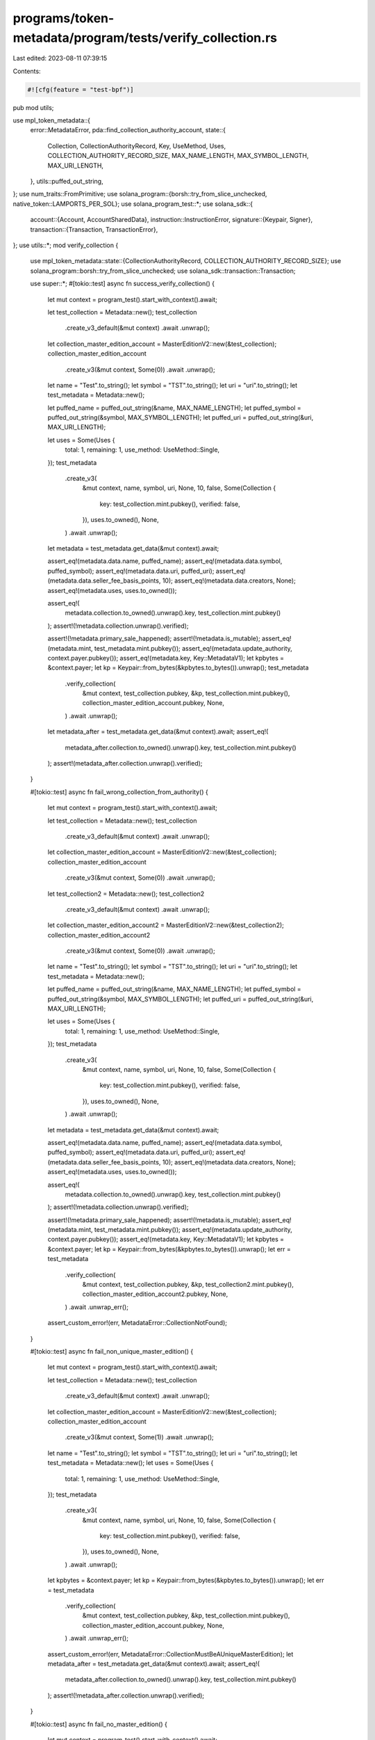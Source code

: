programs/token-metadata/program/tests/verify_collection.rs
==========================================================

Last edited: 2023-08-11 07:39:15

Contents:

.. code-block:: rs

    #![cfg(feature = "test-bpf")]
pub mod utils;

use mpl_token_metadata::{
    error::MetadataError,
    pda::find_collection_authority_account,
    state::{
        Collection, CollectionAuthorityRecord, Key, UseMethod, Uses,
        COLLECTION_AUTHORITY_RECORD_SIZE, MAX_NAME_LENGTH, MAX_SYMBOL_LENGTH, MAX_URI_LENGTH,
    },
    utils::puffed_out_string,
};
use num_traits::FromPrimitive;
use solana_program::{borsh::try_from_slice_unchecked, native_token::LAMPORTS_PER_SOL};
use solana_program_test::*;
use solana_sdk::{
    account::{Account, AccountSharedData},
    instruction::InstructionError,
    signature::{Keypair, Signer},
    transaction::{Transaction, TransactionError},
};
use utils::*;
mod verify_collection {

    use mpl_token_metadata::state::{CollectionAuthorityRecord, COLLECTION_AUTHORITY_RECORD_SIZE};
    use solana_program::borsh::try_from_slice_unchecked;
    use solana_sdk::transaction::Transaction;

    use super::*;
    #[tokio::test]
    async fn success_verify_collection() {
        let mut context = program_test().start_with_context().await;

        let test_collection = Metadata::new();
        test_collection
            .create_v3_default(&mut context)
            .await
            .unwrap();
        let collection_master_edition_account = MasterEditionV2::new(&test_collection);
        collection_master_edition_account
            .create_v3(&mut context, Some(0))
            .await
            .unwrap();

        let name = "Test".to_string();
        let symbol = "TST".to_string();
        let uri = "uri".to_string();
        let test_metadata = Metadata::new();

        let puffed_name = puffed_out_string(&name, MAX_NAME_LENGTH);
        let puffed_symbol = puffed_out_string(&symbol, MAX_SYMBOL_LENGTH);
        let puffed_uri = puffed_out_string(&uri, MAX_URI_LENGTH);

        let uses = Some(Uses {
            total: 1,
            remaining: 1,
            use_method: UseMethod::Single,
        });
        test_metadata
            .create_v3(
                &mut context,
                name,
                symbol,
                uri,
                None,
                10,
                false,
                Some(Collection {
                    key: test_collection.mint.pubkey(),
                    verified: false,
                }),
                uses.to_owned(),
                None,
            )
            .await
            .unwrap();

        let metadata = test_metadata.get_data(&mut context).await;

        assert_eq!(metadata.data.name, puffed_name);
        assert_eq!(metadata.data.symbol, puffed_symbol);
        assert_eq!(metadata.data.uri, puffed_uri);
        assert_eq!(metadata.data.seller_fee_basis_points, 10);
        assert_eq!(metadata.data.creators, None);
        assert_eq!(metadata.uses, uses.to_owned());

        assert_eq!(
            metadata.collection.to_owned().unwrap().key,
            test_collection.mint.pubkey()
        );
        assert!(!metadata.collection.unwrap().verified);

        assert!(!metadata.primary_sale_happened);
        assert!(!metadata.is_mutable);
        assert_eq!(metadata.mint, test_metadata.mint.pubkey());
        assert_eq!(metadata.update_authority, context.payer.pubkey());
        assert_eq!(metadata.key, Key::MetadataV1);
        let kpbytes = &context.payer;
        let kp = Keypair::from_bytes(&kpbytes.to_bytes()).unwrap();
        test_metadata
            .verify_collection(
                &mut context,
                test_collection.pubkey,
                &kp,
                test_collection.mint.pubkey(),
                collection_master_edition_account.pubkey,
                None,
            )
            .await
            .unwrap();

        let metadata_after = test_metadata.get_data(&mut context).await;
        assert_eq!(
            metadata_after.collection.to_owned().unwrap().key,
            test_collection.mint.pubkey()
        );
        assert!(metadata_after.collection.unwrap().verified);
    }

    #[tokio::test]
    async fn fail_wrong_collection_from_authority() {
        let mut context = program_test().start_with_context().await;

        let test_collection = Metadata::new();
        test_collection
            .create_v3_default(&mut context)
            .await
            .unwrap();

        let collection_master_edition_account = MasterEditionV2::new(&test_collection);
        collection_master_edition_account
            .create_v3(&mut context, Some(0))
            .await
            .unwrap();

        let test_collection2 = Metadata::new();
        test_collection2
            .create_v3_default(&mut context)
            .await
            .unwrap();

        let collection_master_edition_account2 = MasterEditionV2::new(&test_collection2);
        collection_master_edition_account2
            .create_v3(&mut context, Some(0))
            .await
            .unwrap();

        let name = "Test".to_string();
        let symbol = "TST".to_string();
        let uri = "uri".to_string();
        let test_metadata = Metadata::new();

        let puffed_name = puffed_out_string(&name, MAX_NAME_LENGTH);
        let puffed_symbol = puffed_out_string(&symbol, MAX_SYMBOL_LENGTH);
        let puffed_uri = puffed_out_string(&uri, MAX_URI_LENGTH);

        let uses = Some(Uses {
            total: 1,
            remaining: 1,
            use_method: UseMethod::Single,
        });
        test_metadata
            .create_v3(
                &mut context,
                name,
                symbol,
                uri,
                None,
                10,
                false,
                Some(Collection {
                    key: test_collection.mint.pubkey(),
                    verified: false,
                }),
                uses.to_owned(),
                None,
            )
            .await
            .unwrap();

        let metadata = test_metadata.get_data(&mut context).await;

        assert_eq!(metadata.data.name, puffed_name);
        assert_eq!(metadata.data.symbol, puffed_symbol);
        assert_eq!(metadata.data.uri, puffed_uri);
        assert_eq!(metadata.data.seller_fee_basis_points, 10);
        assert_eq!(metadata.data.creators, None);
        assert_eq!(metadata.uses, uses.to_owned());

        assert_eq!(
            metadata.collection.to_owned().unwrap().key,
            test_collection.mint.pubkey()
        );
        assert!(!metadata.collection.unwrap().verified);

        assert!(!metadata.primary_sale_happened);
        assert!(!metadata.is_mutable);
        assert_eq!(metadata.mint, test_metadata.mint.pubkey());
        assert_eq!(metadata.update_authority, context.payer.pubkey());
        assert_eq!(metadata.key, Key::MetadataV1);
        let kpbytes = &context.payer;
        let kp = Keypair::from_bytes(&kpbytes.to_bytes()).unwrap();
        let err = test_metadata
            .verify_collection(
                &mut context,
                test_collection.pubkey,
                &kp,
                test_collection2.mint.pubkey(),
                collection_master_edition_account2.pubkey,
                None,
            )
            .await
            .unwrap_err();
        assert_custom_error!(err, MetadataError::CollectionNotFound);
    }

    #[tokio::test]
    async fn fail_non_unique_master_edition() {
        let mut context = program_test().start_with_context().await;

        let test_collection = Metadata::new();
        test_collection
            .create_v3_default(&mut context)
            .await
            .unwrap();

        let collection_master_edition_account = MasterEditionV2::new(&test_collection);
        collection_master_edition_account
            .create_v3(&mut context, Some(1))
            .await
            .unwrap();

        let name = "Test".to_string();
        let symbol = "TST".to_string();
        let uri = "uri".to_string();
        let test_metadata = Metadata::new();
        let uses = Some(Uses {
            total: 1,
            remaining: 1,
            use_method: UseMethod::Single,
        });
        test_metadata
            .create_v3(
                &mut context,
                name,
                symbol,
                uri,
                None,
                10,
                false,
                Some(Collection {
                    key: test_collection.mint.pubkey(),
                    verified: false,
                }),
                uses.to_owned(),
                None,
            )
            .await
            .unwrap();

        let kpbytes = &context.payer;
        let kp = Keypair::from_bytes(&kpbytes.to_bytes()).unwrap();
        let err = test_metadata
            .verify_collection(
                &mut context,
                test_collection.pubkey,
                &kp,
                test_collection.mint.pubkey(),
                collection_master_edition_account.pubkey,
                None,
            )
            .await
            .unwrap_err();
        assert_custom_error!(err, MetadataError::CollectionMustBeAUniqueMasterEdition);
        let metadata_after = test_metadata.get_data(&mut context).await;
        assert_eq!(
            metadata_after.collection.to_owned().unwrap().key,
            test_collection.mint.pubkey()
        );
        assert!(!metadata_after.collection.unwrap().verified);
    }

    #[tokio::test]
    async fn fail_no_master_edition() {
        let mut context = program_test().start_with_context().await;

        let test_collection = Metadata::new();
        test_collection
            .create_v3_default(&mut context)
            .await
            .unwrap();

        let name = "Test".to_string();
        let symbol = "TST".to_string();
        let uri = "uri".to_string();
        let test_metadata = Metadata::new();

        let uses = Some(Uses {
            total: 1,
            remaining: 1,
            use_method: UseMethod::Single,
        });
        test_metadata
            .create_v3(
                &mut context,
                name,
                symbol,
                uri,
                None,
                10,
                false,
                Some(Collection {
                    key: test_collection.mint.pubkey(),
                    verified: false,
                }),
                uses.to_owned(),
                None,
            )
            .await
            .unwrap();

        let kpbytes = &context.payer;
        let kp = Keypair::from_bytes(&kpbytes.to_bytes()).unwrap();
        let err = test_metadata
            .verify_collection(
                &mut context,
                test_collection.pubkey,
                &kp,
                test_collection.mint.pubkey(),
                test_collection.pubkey,
                None,
            )
            .await
            .unwrap_err();
        assert_custom_error!(err, MetadataError::CollectionMasterEditionAccountInvalid);
        let metadata_after = test_metadata.get_data(&mut context).await;
        assert_eq!(
            metadata_after.collection.to_owned().unwrap().key,
            test_collection.mint.pubkey()
        );
        assert!(!metadata_after.collection.unwrap().verified);
    }

    #[tokio::test]
    async fn fail_collection_authority_mismatch() {
        let mut context = program_test().start_with_context().await;
        let collection_authority = Keypair::new();

        let test_collection = Metadata::new();
        test_collection
            .create_v3_default(&mut context)
            .await
            .unwrap();

        let collection_master_edition_account = MasterEditionV2::new(&test_collection);
        collection_master_edition_account
            .create_v3(&mut context, Some(0))
            .await
            .unwrap();

        let name = "Test".to_string();
        let symbol = "TST".to_string();
        let uri = "uri".to_string();
        let test_metadata = Metadata::new();

        let uses = Some(Uses {
            total: 1,
            remaining: 1,
            use_method: UseMethod::Single,
        });
        test_metadata
            .create_v3(
                &mut context,
                name,
                symbol,
                uri,
                None,
                10,
                false,
                Some(Collection {
                    key: test_collection.mint.pubkey(),
                    verified: false,
                }),
                uses.to_owned(),
                None,
            )
            .await
            .unwrap();

        let err = test_metadata
            .verify_collection(
                &mut context,
                test_collection.pubkey,
                &collection_authority,
                test_collection.mint.pubkey(),
                collection_master_edition_account.pubkey,
                None,
            )
            .await
            .unwrap_err();
        assert_custom_error!(err, MetadataError::InvalidCollectionUpdateAuthority);
        let metadata_after = test_metadata.get_data(&mut context).await;
        assert_eq!(
            metadata_after.collection.to_owned().unwrap().key,
            test_collection.mint.pubkey()
        );
        assert!(!metadata_after.collection.unwrap().verified);
    }

    #[tokio::test]
    async fn success() {
        let mut context = program_test().start_with_context().await;

        let test_collection = Metadata::new();
        test_collection
            .create_v3_default(&mut context)
            .await
            .unwrap();

        let collection_master_edition_account = MasterEditionV2::new(&test_collection);
        collection_master_edition_account
            .create_v3(&mut context, Some(0))
            .await
            .unwrap();

        let name = "Test".to_string();
        let symbol = "TST".to_string();
        let uri = "uri".to_string();
        let test_metadata = Metadata::new();

        let puffed_name = puffed_out_string(&name, MAX_NAME_LENGTH);
        let puffed_symbol = puffed_out_string(&symbol, MAX_SYMBOL_LENGTH);
        let puffed_uri = puffed_out_string(&uri, MAX_URI_LENGTH);

        let uses = Some(Uses {
            total: 1,
            remaining: 1,
            use_method: UseMethod::Single,
        });
        test_metadata
            .create_v3(
                &mut context,
                name,
                symbol,
                uri,
                None,
                10,
                false,
                Some(Collection {
                    key: test_collection.mint.pubkey(),
                    verified: false,
                }),
                uses.to_owned(),
                None,
            )
            .await
            .unwrap();

        let metadata = test_metadata.get_data(&mut context).await;

        assert_eq!(metadata.data.name, puffed_name);
        assert_eq!(metadata.data.symbol, puffed_symbol);
        assert_eq!(metadata.data.uri, puffed_uri);
        assert_eq!(metadata.data.seller_fee_basis_points, 10);
        assert_eq!(metadata.data.creators, None);
        assert_eq!(metadata.uses, uses.to_owned());

        assert_eq!(
            metadata.collection.to_owned().unwrap().key,
            test_collection.mint.pubkey()
        );
        assert!(!metadata.collection.unwrap().verified);

        assert!(!metadata.primary_sale_happened);
        assert!(!metadata.is_mutable);
        assert_eq!(metadata.mint, test_metadata.mint.pubkey());
        assert_eq!(metadata.update_authority, context.payer.pubkey());
        assert_eq!(metadata.key, Key::MetadataV1);
        let kpbytes = &context.payer;
        let kp = Keypair::from_bytes(&kpbytes.to_bytes()).unwrap();
        test_metadata
            .verify_collection(
                &mut context,
                test_collection.pubkey,
                &kp,
                test_collection.mint.pubkey(),
                collection_master_edition_account.pubkey,
                None,
            )
            .await
            .unwrap();

        let metadata_after = test_metadata.get_data(&mut context).await;
        assert_eq!(
            metadata_after.collection.to_owned().unwrap().key,
            test_collection.mint.pubkey()
        );
        assert!(metadata_after.collection.unwrap().verified);
    }

    #[tokio::test]
    async fn success_verify_collection_with_authority() {
        let mut context = program_test().start_with_context().await;
        let new_collection_authority = Keypair::new();
        let test_collection = Metadata::new();
        test_collection
            .create_v3_default(&mut context)
            .await
            .unwrap();

        let collection_master_edition_account = MasterEditionV2::new(&test_collection);
        collection_master_edition_account
            .create_v3(&mut context, Some(0))
            .await
            .unwrap();

        let name = "Test".to_string();
        let symbol = "TST".to_string();
        let uri = "uri".to_string();
        let test_metadata = Metadata::new();
        test_metadata
            .create_v3(
                &mut context,
                name,
                symbol,
                uri,
                None,
                10,
                false,
                Some(Collection {
                    key: test_collection.mint.pubkey(),
                    verified: false,
                }),
                None,
                None,
            )
            .await
            .unwrap();

        let metadata = test_metadata.get_data(&mut context).await;
        assert_eq!(
            metadata.collection.to_owned().unwrap().key,
            test_collection.mint.pubkey()
        );
        assert!(!metadata.collection.unwrap().verified);
        let (record, _) = find_collection_authority_account(
            &test_collection.mint.pubkey(),
            &new_collection_authority.pubkey(),
        );
        let ix = mpl_token_metadata::instruction::approve_collection_authority(
            mpl_token_metadata::ID,
            record,
            new_collection_authority.pubkey(),
            context.payer.pubkey(),
            context.payer.pubkey(),
            test_collection.pubkey,
            test_collection.mint.pubkey(),
        );

        let tx = Transaction::new_signed_with_payer(
            &[ix],
            Some(&context.payer.pubkey()),
            &[&context.payer],
            context.last_blockhash,
        );

        context.banks_client.process_transaction(tx).await.unwrap();

        let record_account = get_account(&mut context, &record).await;
        let record_data: CollectionAuthorityRecord =
            try_from_slice_unchecked(&record_account.data).unwrap();
        assert_eq!(record_data.key, Key::CollectionAuthorityRecord);

        test_metadata
            .verify_collection(
                &mut context,
                test_collection.pubkey,
                &new_collection_authority,
                test_collection.mint.pubkey(),
                collection_master_edition_account.pubkey,
                Some(record),
            )
            .await
            .unwrap();

        let metadata_after = test_metadata.get_data(&mut context).await;
        assert_eq!(
            metadata_after.collection.to_owned().unwrap().key,
            test_collection.mint.pubkey()
        );
        assert!(metadata_after.collection.unwrap().verified);

        test_metadata
            .unverify_collection(
                &mut context,
                test_collection.pubkey,
                &new_collection_authority,
                test_collection.mint.pubkey(),
                collection_master_edition_account.pubkey,
                Some(record),
            )
            .await
            .unwrap();
        let metadata_after_unverify = test_metadata.get_data(&mut context).await;
        assert!(!metadata_after_unverify.collection.unwrap().verified);
    }

    #[tokio::test]
    async fn success_set_and_verify_collection_with_authority() {
        let mut context = program_test().start_with_context().await;
        let new_collection_authority = Keypair::new();
        let test_collection = Metadata::new();
        test_collection
            .create_v3_default(&mut context)
            .await
            .unwrap();

        let collection_master_edition_account = MasterEditionV2::new(&test_collection);
        collection_master_edition_account
            .create_v3(&mut context, Some(0))
            .await
            .unwrap();

        let test_metadata = Metadata::new();
        test_metadata.create_v3_default(&mut context).await.unwrap();

        let metadata = test_metadata.get_data(&mut context).await;
        assert!(metadata.collection.is_none());
        let update_authority = context.payer.pubkey();
        let (record, _) = find_collection_authority_account(
            &test_collection.mint.pubkey(),
            &new_collection_authority.pubkey(),
        );
        let ix = mpl_token_metadata::instruction::approve_collection_authority(
            mpl_token_metadata::ID,
            record,
            new_collection_authority.pubkey(),
            update_authority,
            context.payer.pubkey(),
            test_collection.pubkey,
            test_collection.mint.pubkey(),
        );

        let tx = Transaction::new_signed_with_payer(
            &[ix],
            Some(&context.payer.pubkey()),
            &[&context.payer],
            context.last_blockhash,
        );

        context.banks_client.process_transaction(tx).await.unwrap();

        let record_account = get_account(&mut context, &record).await;
        let record_data: CollectionAuthorityRecord =
            try_from_slice_unchecked(&record_account.data).unwrap();
        assert_eq!(record_data.key, Key::CollectionAuthorityRecord);

        test_metadata
            .set_and_verify_collection(
                &mut context,
                test_collection.pubkey,
                &new_collection_authority,
                update_authority,
                test_collection.mint.pubkey(),
                collection_master_edition_account.pubkey,
                Some(record),
            )
            .await
            .unwrap();

        let metadata_after = test_metadata.get_data(&mut context).await;
        assert_eq!(
            metadata_after.collection.to_owned().unwrap().key,
            test_collection.mint.pubkey()
        );
        assert!(metadata_after.collection.unwrap().verified);

        test_metadata
            .unverify_collection(
                &mut context,
                test_collection.pubkey,
                &new_collection_authority,
                test_collection.mint.pubkey(),
                collection_master_edition_account.pubkey,
                Some(record),
            )
            .await
            .unwrap();
        let metadata_after_unverify = test_metadata.get_data(&mut context).await;
        assert!(!metadata_after_unverify.collection.unwrap().verified);
    }

    #[tokio::test]
    async fn success_set_and_verify_collection_with_authority_and_revoke_as_delegate() {
        let mut context = program_test().start_with_context().await;
        let new_collection_authority = Keypair::new();
        airdrop(&mut context, &new_collection_authority.pubkey(), 10000000)
            .await
            .unwrap();

        let test_collection = Metadata::new();
        test_collection
            .create_v3_default(&mut context)
            .await
            .unwrap();

        let collection_master_edition_account = MasterEditionV2::new(&test_collection);
        collection_master_edition_account
            .create_v3(&mut context, Some(0))
            .await
            .unwrap();

        let test_metadata = Metadata::new();
        test_metadata.create_v3_default(&mut context).await.unwrap();

        let metadata = test_metadata.get_data(&mut context).await;
        assert!(metadata.collection.is_none());
        let update_authority = context.payer.pubkey();
        let (record, _) = find_collection_authority_account(
            &test_collection.mint.pubkey(),
            &new_collection_authority.pubkey(),
        );
        let ix = mpl_token_metadata::instruction::approve_collection_authority(
            mpl_token_metadata::ID,
            record,
            new_collection_authority.pubkey(),
            update_authority,
            context.payer.pubkey(),
            test_collection.pubkey,
            test_collection.mint.pubkey(),
        );

        let tx = Transaction::new_signed_with_payer(
            &[ix],
            Some(&context.payer.pubkey()),
            &[&context.payer],
            context.last_blockhash,
        );

        context.banks_client.process_transaction(tx).await.unwrap();

        let record_account = get_account(&mut context, &record).await;
        let record_data: CollectionAuthorityRecord =
            try_from_slice_unchecked(&record_account.data).unwrap();
        assert_eq!(record_data.key, Key::CollectionAuthorityRecord);

        test_metadata
            .set_and_verify_collection(
                &mut context,
                test_collection.pubkey,
                &new_collection_authority,
                update_authority,
                test_collection.mint.pubkey(),
                collection_master_edition_account.pubkey,
                Some(record),
            )
            .await
            .unwrap();

        let metadata_after = test_metadata.get_data(&mut context).await;
        assert_eq!(
            metadata_after.collection.to_owned().unwrap().key,
            test_collection.mint.pubkey()
        );
        assert!(metadata_after.collection.unwrap().verified);

        let ix_revoke = mpl_token_metadata::instruction::revoke_collection_authority(
            mpl_token_metadata::ID,
            record,
            new_collection_authority.pubkey(),
            new_collection_authority.pubkey(),
            test_collection.pubkey,
            test_collection.mint.pubkey(),
        );

        let tx_revoke = Transaction::new_signed_with_payer(
            &[ix_revoke],
            Some(&new_collection_authority.pubkey()),
            &[&new_collection_authority],
            context.last_blockhash,
        );

        context
            .banks_client
            .process_transaction(tx_revoke)
            .await
            .unwrap();
    }

    #[tokio::test]
    async fn fail_verify_collection_with_authority() {
        let mut context = program_test().start_with_context().await;
        let new_collection_authority = Keypair::new();
        let test_collection = Metadata::new();
        test_collection
            .create_v3_default(&mut context)
            .await
            .unwrap();

        let collection_master_edition_account = MasterEditionV2::new(&test_collection);
        collection_master_edition_account
            .create_v3(&mut context, Some(0))
            .await
            .unwrap();

        let name = "Test".to_string();
        let symbol = "TST".to_string();
        let uri = "uri".to_string();
        let test_metadata = Metadata::new();
        let uses = Some(Uses {
            total: 1,
            remaining: 1,
            use_method: UseMethod::Single,
        });
        test_metadata
            .create_v3(
                &mut context,
                name,
                symbol,
                uri,
                None,
                10,
                false,
                Some(Collection {
                    key: test_collection.mint.pubkey(),
                    verified: false,
                }),
                uses.to_owned(),
                None,
            )
            .await
            .unwrap();

        let metadata = test_metadata.get_data(&mut context).await;
        assert_eq!(
            metadata.collection.to_owned().unwrap().key,
            test_collection.mint.pubkey()
        );
        assert!(!metadata.collection.unwrap().verified);
        let (record, _) = find_collection_authority_account(
            &test_collection.mint.pubkey(),
            &new_collection_authority.pubkey(),
        );
        let ix = mpl_token_metadata::instruction::approve_collection_authority(
            mpl_token_metadata::ID,
            record,
            new_collection_authority.pubkey(),
            context.payer.pubkey(),
            context.payer.pubkey(),
            test_collection.pubkey,
            test_collection.mint.pubkey(),
        );

        let tx = Transaction::new_signed_with_payer(
            &[ix],
            Some(&context.payer.pubkey()),
            &[&context.payer],
            context.last_blockhash,
        );

        context.banks_client.process_transaction(tx).await.unwrap();

        let account_before = context
            .banks_client
            .get_account(record)
            .await
            .unwrap()
            .unwrap();
        assert_eq!(account_before.data.len(), COLLECTION_AUTHORITY_RECORD_SIZE);

        let ixrevoke = mpl_token_metadata::instruction::revoke_collection_authority(
            mpl_token_metadata::ID,
            record,
            new_collection_authority.pubkey(),
            context.payer.pubkey(),
            test_collection.pubkey,
            test_collection.mint.pubkey(),
        );

        let txrevoke = Transaction::new_signed_with_payer(
            &[ixrevoke],
            Some(&context.payer.pubkey()),
            &[&context.payer],
            context.last_blockhash,
        );

        context
            .banks_client
            .process_transaction(txrevoke)
            .await
            .unwrap();

        let account_after_none = context
            .banks_client
            .get_account(record)
            .await
            .unwrap()
            .is_none();
        assert!(account_after_none);

        let err = test_metadata
            .verify_collection(
                &mut context,
                test_collection.pubkey,
                &new_collection_authority,
                test_collection.mint.pubkey(),
                collection_master_edition_account.pubkey,
                Some(record),
            )
            .await
            .unwrap_err();

        assert_custom_error!(err, MetadataError::InvalidCollectionUpdateAuthority);
        let metadata_after = test_metadata.get_data(&mut context).await;
        assert!(!metadata_after.collection.unwrap().verified);
    }

    #[tokio::test]
    async fn fail_set_and_verify_collection_with_authority_and_revoke_as_wrong_signer() {
        let mut context = program_test().start_with_context().await;
        let new_collection_authority = Keypair::new();
        let incorrect_revoke_authority = Keypair::new();
        airdrop(&mut context, &incorrect_revoke_authority.pubkey(), 10000000)
            .await
            .unwrap();

        let test_collection = Metadata::new();
        test_collection
            .create_v3_default(&mut context)
            .await
            .unwrap();

        let collection_master_edition_account = MasterEditionV2::new(&test_collection);
        collection_master_edition_account
            .create_v3(&mut context, Some(0))
            .await
            .unwrap();

        let test_metadata = Metadata::new();
        test_metadata.create_v3_default(&mut context).await.unwrap();
        let metadata = test_metadata.get_data(&mut context).await;
        assert!(metadata.collection.is_none());
        let update_authority = context.payer.pubkey();
        let (record, _) = find_collection_authority_account(
            &test_collection.mint.pubkey(),
            &new_collection_authority.pubkey(),
        );
        let ix = mpl_token_metadata::instruction::approve_collection_authority(
            mpl_token_metadata::ID,
            record,
            new_collection_authority.pubkey(),
            update_authority,
            context.payer.pubkey(),
            test_collection.pubkey,
            test_collection.mint.pubkey(),
        );

        let tx = Transaction::new_signed_with_payer(
            &[ix],
            Some(&context.payer.pubkey()),
            &[&context.payer],
            context.last_blockhash,
        );

        context.banks_client.process_transaction(tx).await.unwrap();

        let record_account = get_account(&mut context, &record).await;
        let record_data: CollectionAuthorityRecord =
            try_from_slice_unchecked(&record_account.data).unwrap();
        assert_eq!(record_data.key, Key::CollectionAuthorityRecord);

        test_metadata
            .set_and_verify_collection(
                &mut context,
                test_collection.pubkey,
                &new_collection_authority,
                update_authority,
                test_collection.mint.pubkey(),
                collection_master_edition_account.pubkey,
                Some(record),
            )
            .await
            .unwrap();

        let metadata_after = test_metadata.get_data(&mut context).await;
        assert_eq!(
            metadata_after.collection.to_owned().unwrap().key,
            test_collection.mint.pubkey()
        );
        assert!(metadata_after.collection.unwrap().verified);

        test_metadata
            .unverify_collection(
                &mut context,
                test_collection.pubkey,
                &new_collection_authority,
                test_collection.mint.pubkey(),
                collection_master_edition_account.pubkey,
                Some(record),
            )
            .await
            .unwrap();
        let metadata_after_unverify = test_metadata.get_data(&mut context).await;
        assert!(!metadata_after_unverify.collection.unwrap().verified);

        let ix_revoke = mpl_token_metadata::instruction::revoke_collection_authority(
            mpl_token_metadata::ID,
            record,
            new_collection_authority.pubkey(),
            incorrect_revoke_authority.pubkey(),
            test_collection.pubkey,
            test_collection.mint.pubkey(),
        );

        let tx_revoke = Transaction::new_signed_with_payer(
            &[ix_revoke],
            Some(&incorrect_revoke_authority.pubkey()),
            &[&incorrect_revoke_authority],
            context.last_blockhash,
        );

        let err = context
            .banks_client
            .process_transaction(tx_revoke)
            .await
            .unwrap_err();

        assert_custom_error!(err, MetadataError::RevokeCollectionAuthoritySignerIncorrect);
    }
}

#[tokio::test]
async fn fail_verify_collection_invalid_owner() {
    let mut context = program_test().start_with_context().await;

    let test_collection = Metadata::new();
    test_collection
        .create_v3_default(&mut context)
        .await
        .unwrap();

    let collection_master_edition_account = MasterEditionV2::new(&test_collection);
    collection_master_edition_account
        .create_v3(&mut context, Some(0))
        .await
        .unwrap();

    let name = "Test".to_string();
    let symbol = "TST".to_string();
    let uri = "uri".to_string();
    let test_metadata = Metadata::new();

    let uses = Some(Uses {
        total: 1,
        remaining: 1,
        use_method: UseMethod::Single,
    });

    test_metadata
        .create_v3(
            &mut context,
            name,
            symbol,
            uri,
            None,
            10,
            false,
            Some(Collection {
                key: test_collection.mint.pubkey(),
                verified: false,
            }),
            uses.to_owned(),
            None,
        )
        .await
        .unwrap();

    let kpbytes = &context.payer;
    let kp = Keypair::from_bytes(&kpbytes.to_bytes()).unwrap();
    let fake_mint = Keypair::new();
    let err = test_metadata
        .verify_collection(
            &mut context,
            test_collection.pubkey,
            &kp,
            fake_mint.pubkey(),
            collection_master_edition_account.pubkey,
            None,
        )
        .await
        .unwrap_err();

    assert_custom_error!(err, MetadataError::IncorrectOwner);
}

#[tokio::test]
async fn fail_verify_collection_negative_cases() {
    let mut context = program_test().start_with_context().await;

    let test_collection = Metadata::new();
    test_collection
        .create_v3_default(&mut context)
        .await
        .unwrap();

    let test_collection_fake = Metadata::new();
    test_collection_fake
        .create_v3_default(&mut context)
        .await
        .unwrap();

    let fake_collection_master_edition_account = MasterEditionV2::new(&test_collection_fake);
    fake_collection_master_edition_account
        .create_v3(&mut context, Some(0))
        .await
        .unwrap();

    let name = "Test".to_string();
    let symbol = "TST".to_string();
    let uri = "uri".to_string();
    let test_metadata = Metadata::new();

    let uses = Some(Uses {
        total: 1,
        remaining: 1,
        use_method: UseMethod::Single,
    });

    test_metadata
        .create_v3(
            &mut context,
            name,
            symbol,
            uri,
            None,
            10,
            false,
            Some(Collection {
                key: test_collection.mint.pubkey(),
                verified: false,
            }),
            uses.to_owned(),
            None,
        )
        .await
        .unwrap();

    let kpbytes = &context.payer;
    let kp = Keypair::from_bytes(&kpbytes.to_bytes()).unwrap();
    // Mismatch of collection mint and master edition
    let err = test_metadata
        .verify_collection(
            &mut context,
            test_collection.pubkey,
            &kp,
            fake_collection_master_edition_account.mint_pubkey,
            fake_collection_master_edition_account.pubkey,
            None,
        )
        .await
        .unwrap_err();
    assert_custom_error!(err, MetadataError::CollectionNotFound);
    // Mismatch master edition but correct mint
    let err = test_metadata
        .verify_collection(
            &mut context,
            test_collection.pubkey,
            &kp,
            test_collection.mint.pubkey(),
            fake_collection_master_edition_account.pubkey,
            None,
        )
        .await
        .unwrap_err();
    assert_custom_error!(err, MetadataError::CollectionMasterEditionAccountInvalid);
    // Random Edition account
    let key = Keypair::new();
    let err = test_metadata
        .verify_collection(
            &mut context,
            test_collection.pubkey,
            &kp,
            test_collection.mint.pubkey(),
            key.pubkey(),
            None,
        )
        .await
        .unwrap_err();
    assert_custom_error!(err, MetadataError::IncorrectOwner);
}

#[tokio::test]
async fn fail_invalid_collection_update_authority() {
    let mut context = program_test().start_with_context().await;

    let user_keypair = Keypair::new();

    let test_collection = Metadata::new();
    test_collection
        .create_v3_default(&mut context)
        .await
        .unwrap();

    let collection_master_edition_account = MasterEditionV2::new(&test_collection);
    collection_master_edition_account
        .create_v3(&mut context, Some(0))
        .await
        .unwrap();

    let user_nft = Metadata::new();
    user_nft.create_v3_default(&mut context).await.unwrap();

    let user_master_edition_account = MasterEditionV2::new(&user_nft);
    user_master_edition_account
        .create_v3(&mut context, Some(0))
        .await
        .unwrap();

    user_nft
        .change_update_authority(&mut context, user_keypair.pubkey())
        .await
        .unwrap();

    // Setup delegate
    let delegate_keypair = Keypair::new();

    let update_authority = context.payer.pubkey();
    let (record, _) = find_collection_authority_account(
        &test_collection.mint.pubkey(),
        &delegate_keypair.pubkey(),
    );

    let ix1 = mpl_token_metadata::instruction::approve_collection_authority(
        mpl_token_metadata::ID,
        record,
        delegate_keypair.pubkey(),
        update_authority,
        context.payer.pubkey(),
        test_collection.pubkey,
        test_collection.mint.pubkey(),
    );

    let tx1 = Transaction::new_signed_with_payer(
        &[ix1],
        Some(&context.payer.pubkey()),
        &[&context.payer],
        context.last_blockhash,
    );
    context.banks_client.process_transaction(tx1).await.unwrap();

    // Change update authority to match users keypair
    test_collection
        .change_update_authority(&mut context, user_keypair.pubkey())
        .await
        .unwrap();

    let err = user_nft
        .set_and_verify_collection(
            &mut context,
            test_collection.pubkey,
            &delegate_keypair,
            user_keypair.pubkey(),
            test_collection.mint.pubkey(),
            collection_master_edition_account.pubkey,
            Some(record),
        )
        .await
        .unwrap_err();

    assert_custom_error!(err, MetadataError::InvalidCollectionUpdateAuthority);
}

#[tokio::test]
async fn success_collection_authority_delegate_revoke() {
    let mut context = program_test().start_with_context().await;

    let test_collection = Metadata::new();
    test_collection
        .create_v3_default(&mut context)
        .await
        .unwrap();

    let collection_master_edition_account = MasterEditionV2::new(&test_collection);
    collection_master_edition_account
        .create_v3(&mut context, Some(0))
        .await
        .unwrap();

    let user_nft = Metadata::new();
    user_nft.create_v3_default(&mut context).await.unwrap();

    let user_master_edition_account = MasterEditionV2::new(&user_nft);
    user_master_edition_account
        .create_v3(&mut context, Some(0))
        .await
        .unwrap();

    // Setup delegate
    let delegate_keypair = Keypair::new();

    let (record, bump) = find_collection_authority_account(
        &test_collection.mint.pubkey(),
        &delegate_keypair.pubkey(),
    );

    let mut data = vec![0u8; 11];
    data[0] = 9; // key
    data[1] = bump; // bump

    let record_account = Account {
        lamports: LAMPORTS_PER_SOL,
        data,
        owner: mpl_token_metadata::ID,
        executable: false,
        rent_epoch: 1,
    };
    let record_account_shared_data: AccountSharedData = record_account.into();
    context.set_account(&record, &record_account_shared_data);

    let payer = context.payer.pubkey();

    let ix_revoke = mpl_token_metadata::instruction::revoke_collection_authority(
        mpl_token_metadata::ID,
        record,
        delegate_keypair.pubkey(),
        payer,
        test_collection.pubkey,
        test_collection.mint.pubkey(),
    );

    let tx_revoke = Transaction::new_signed_with_payer(
        &[ix_revoke],
        Some(&payer),
        &[&context.payer],
        context.last_blockhash,
    );

    context
        .banks_client
        .process_transaction(tx_revoke)
        .await
        .unwrap();

    let ix = mpl_token_metadata::instruction::approve_collection_authority(
        mpl_token_metadata::ID,
        record,
        delegate_keypair.pubkey(),
        payer,
        payer,
        test_collection.pubkey,
        test_collection.mint.pubkey(),
    );

    let tx = Transaction::new_signed_with_payer(
        &[ix],
        Some(&context.payer.pubkey()),
        &[&context.payer],
        context.last_blockhash,
    );

    context.banks_client.process_transaction(tx).await.unwrap();

    let record_account = get_account(&mut context, &record).await;
    let record_data: CollectionAuthorityRecord =
        try_from_slice_unchecked(&record_account.data).unwrap();
    assert_eq!(record_data.key, Key::CollectionAuthorityRecord);
    assert_eq!(record_data.update_authority, Some(payer));
    assert_eq!(record_account.data.len(), COLLECTION_AUTHORITY_RECORD_SIZE);
}


